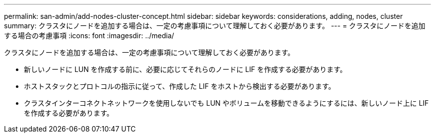 ---
permalink: san-admin/add-nodes-cluster-concept.html 
sidebar: sidebar 
keywords: considerations, adding, nodes, cluster 
summary: クラスタにノードを追加する場合は、一定の考慮事項について理解しておく必要があります。 
---
= クラスタにノードを追加する場合の考慮事項
:icons: font
:imagesdir: ../media/


[role="lead"]
クラスタにノードを追加する場合は、一定の考慮事項について理解しておく必要があります。

* 新しいノードに LUN を作成する前に、必要に応じてそれらのノードに LIF を作成する必要があります。
* ホストスタックとプロトコルの指示に従って、作成した LIF をホストから検出する必要があります。
* クラスタインターコネクトネットワークを使用しないでも LUN やボリュームを移動できるようにするには、新しいノード上に LIF を作成する必要があります。

